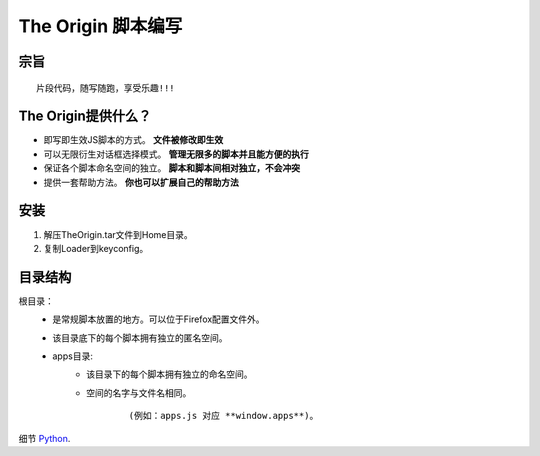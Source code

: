 The Origin 脚本编写
====================

宗旨
^^^^

::

    片段代码，随写随跑，享受乐趣!!!




The Origin提供什么？
^^^^^^^^^^^^^^^^^^^^^

-  即写即生效JS脚本的方式。 **文件被修改即生效**
-  可以无限衍生对话框选择模式。 **管理无限多的脚本并且能方便的执行**
-  保证各个脚本命名空间的独立。 **脚本和脚本间相对独立，不会冲突**
-  提供一套帮助方法。 **你也可以扩展自己的帮助方法**



安装
^^^^^

1.  解压TheOrigin.tar文件到Home目录。
2.  复制Loader到keyconfig。

目录结构
^^^^^^^^
    
根目录：
    -  是常规脚本放置的地方。可以位于Firefox配置文件外。
    -  该目录底下的每个脚本拥有独立的匿名空间。
    -  apps目录: 
        -  该目录下的每个脚本拥有独立的命名空间。
        -  空间的名字与文件名相同。
          
            ::
          
            (例如：apps.js 对应 **window.apps**)。







细节
`Python <http://www.python.org/>`_.



